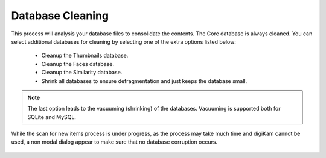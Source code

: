 .. meta::
   :description: digiKam Maintenance Tool Database Cleaning
   :keywords: digiKam, documentation, user manual, photo management, open source, free, learn, easy

.. metadata-placeholder

   :authors: - digiKam Team

   :license: see Credits and License page for details (https://docs.digikam.org/en/credits_license.html)

.. _maintenance_database:

Database Cleaning
=================

.. contents::

.. figure:: images/maintenance_database_cleaning.webp

This process will analysis your database files to consolidate the contents. The Core database is always cleaned. You can select additional databases for cleaning by selecting one of the extra options listed below:

    - Cleanup the Thumbnails database.
    - Cleanup the Faces database.
    - Cleanup the Similarity database.
    - Shrink all databases to ensure defragmentation and just keeps the database small.

.. note::

   The last option leads to the vacuuming (shrinking) of the databases. Vacuuming is supported both for SQLite and MySQL.

While the scan for new items process is under progress, as the process may take much time and digiKam cannot be used, a non modal dialog appear to make sure that no database corruption occurs.

.. figure:: images/maintenance_database_process.webp
